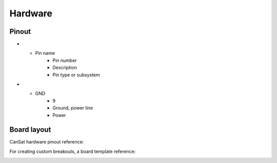 Hardware
========

.. _pinout:

Pinout
------

.. list-table:: User pins, top
   :widths: 20 20 40 20
   :header-rows: 1

   * - Pin name
     - Pin number
     - Description
     - Pin type or subsystem
   * - SCL
     - 1
     - SCL, I2C line
     - Sensor Suite
   * - SDA
     - 2
     - SDA, I2C line
     - Sensor suite
   * - GPIO12
     - 3
     - Digital I/O
     - Unallocated digital I/O
   * - SCLK
     - 4
     - Clock select, SPI line
     - SD Card
   * - MISO
     - 5
     - Main input secondary output, SPI line
     - SD Card
   * - MOSI
     - 6
     - Main output secondary input, SPI line
     - SD Card
   * - TX
     - 7
     - Transmission, UART line
     - Unallocated
   * - RC
     - 8
     - Reception, UART line
	 - Unallocated

	 
.. list-table:: User pins, bottom
   :widths: 20 20 40 20
   :header-rows: 1
   
* - Pin name
     - Pin number
     - Description
     - Pin type or subsystem
* - GND
     - 9
     - Ground, power line
     - Power

.. _board_layout:

Board layout
------------

CanSat hardware pinout reference:

.. image:: images/cansat.png
  :width: 400
  :alt: Cansat Pinout

For creating custom breakouts, a board template reference:

.. image:: images/template.png
  :width: 400
  :alt: Breakout board template